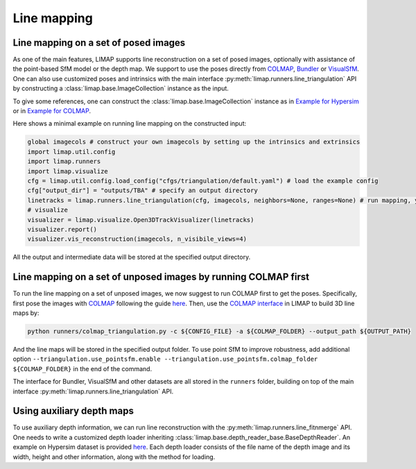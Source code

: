 Line mapping 
=================================

-----------------------------------------
Line mapping on a set of posed images
-----------------------------------------

As one of the main features, LIMAP supports line reconstruction on a set of posed images, optionally with assistance of the point-based SfM model or the depth map. We support to use the poses directly from `COLMAP <https://colmap.github.io/>`_, `Bundler <https://www.cs.cornell.edu/~snavely/bundler/>`_ or `VisualSfM <http://ccwu.me/vsfm/index.html>`_. One can also use customized poses and intrinsics with the main interface :py:meth:`limap.runners.line_triangulation` API by constructing a :class:`limap.base.ImageCollection` instance as the input.

To give some references, one can construct the :class:`limap.base.ImageCollection` instance as in `Example for Hypersim <https://github.com/cvg/limap/blob/main/runners/hypersim/loader.py#L34-L41>`_ or in `Example for COLMAP <https://github.com/cvg/limap/blob/main/limap/pointsfm/colmap_reader.py#L31-L47>`_.

Here shows a minimal example on running line mapping on the constructed input:

.. code-block:: python

    global imagecols # construct your own imagecols by setting up the intrinsics and extrinsics
    import limap.util.config
    import limap.runners
    import limap.visualize
    cfg = limap.util.config.load_config("cfgs/triangulation/default.yaml") # load the example config
    cfg["output_dir"] = "outputs/TBA" # specify an output directory
    linetracks = limap.runners.line_triangulation(cfg, imagecols, neighbors=None, ranges=None) # run mapping, you can also specify visual neighboring information if applicable (for example, in a video stream you can use the sequential timestamps to construct visual neighbors)
    # visualize
    visualizer = limap.visualize.Open3DTrackVisualizer(linetracks)
    visualizer.report()
    visualizer.vis_reconstruction(imagecols, n_visibile_views=4)

All the output and intermediate data will be stored at the specified output directory. 

---------------------------------------------------------------------
Line mapping on a set of unposed images by running COLMAP first
---------------------------------------------------------------------

To run the line mapping on a set of unposed images, we now suggest to run COLMAP first to get the poses. Specifically, first pose the images with `COLMAP <https://colmap.github.io>`_ following the guide `here <https://colmap.github.io/cli.html>`_. Then, use the `COLMAP interface <https://github.com/cvg/limap/blob/main/runners/colmap_triangulation.py>`_ in LIMAP to build 3D line maps by:

.. code-block:: bash

    python runners/colmap_triangulation.py -c ${CONFIG_FILE} -a ${COLMAP_FOLDER} --output_path ${OUTPUT_PATH}

And the line maps will be stored in the specified output folder. To use point SfM to improve robustness, add additional option ``--triangulation.use_pointsfm.enable --triangulation.use_pointsfm.colmap_folder ${COLMAP_FOLDER}`` in the end of the command.

The interface for Bundler, VisualSfM and other datasets are all stored in the ``runners`` folder, building on top of the main interface :py:meth:`limap.runners.line_triangulation` API.

-----------------------------------------
Using auxiliary depth maps
-----------------------------------------

To use auxiliary depth information, we can run line reconstruction with the :py:meth:`limap.runners.line_fitnmerge` API. One needs to write a customized depth loader inheriting :class:`limap.base.depth_reader_base.BaseDepthReader`. An example on Hypersim dataset is provided `here <https://github.com/cvg/limap/blob/main/runners/hypersim/loader.py#L10-L19>`_. Each depth loader consists of the file name of the depth image and its width, height and other information, along with the method for loading.


